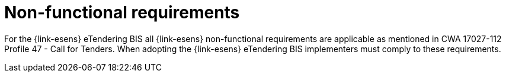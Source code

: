 

= Non-functional requirements

For the {link-esens} eTendering BIS all {link-esens} non-functional requirements are applicable as mentioned in CWA 17027-112 Profile 47 - Call for Tenders. When adopting the {link-esens} eTendering BIS implementers must comply to these requirements.
